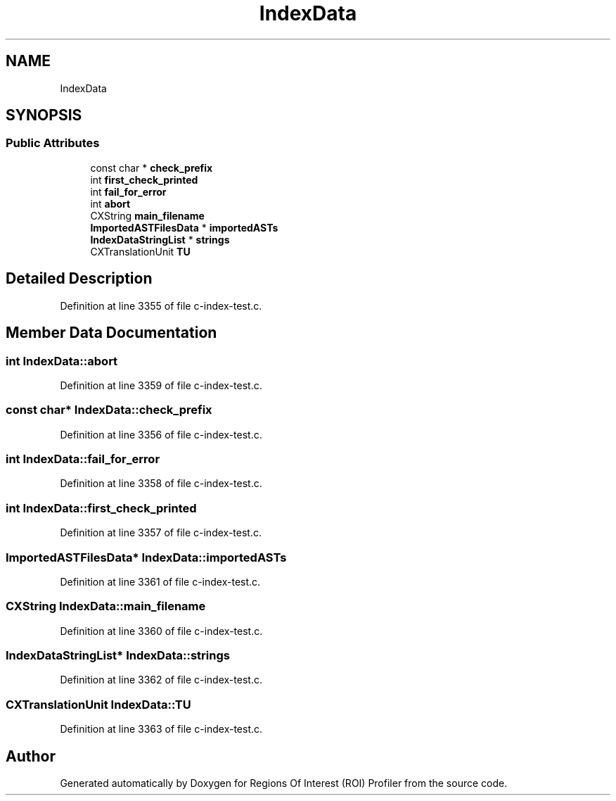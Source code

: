 .TH "IndexData" 3 "Sat Feb 12 2022" "Version 1.2" "Regions Of Interest (ROI) Profiler" \" -*- nroff -*-
.ad l
.nh
.SH NAME
IndexData
.SH SYNOPSIS
.br
.PP
.SS "Public Attributes"

.in +1c
.ti -1c
.RI "const char * \fBcheck_prefix\fP"
.br
.ti -1c
.RI "int \fBfirst_check_printed\fP"
.br
.ti -1c
.RI "int \fBfail_for_error\fP"
.br
.ti -1c
.RI "int \fBabort\fP"
.br
.ti -1c
.RI "CXString \fBmain_filename\fP"
.br
.ti -1c
.RI "\fBImportedASTFilesData\fP * \fBimportedASTs\fP"
.br
.ti -1c
.RI "\fBIndexDataStringList\fP * \fBstrings\fP"
.br
.ti -1c
.RI "CXTranslationUnit \fBTU\fP"
.br
.in -1c
.SH "Detailed Description"
.PP 
Definition at line 3355 of file c\-index\-test\&.c\&.
.SH "Member Data Documentation"
.PP 
.SS "int IndexData::abort"

.PP
Definition at line 3359 of file c\-index\-test\&.c\&.
.SS "const char* IndexData::check_prefix"

.PP
Definition at line 3356 of file c\-index\-test\&.c\&.
.SS "int IndexData::fail_for_error"

.PP
Definition at line 3358 of file c\-index\-test\&.c\&.
.SS "int IndexData::first_check_printed"

.PP
Definition at line 3357 of file c\-index\-test\&.c\&.
.SS "\fBImportedASTFilesData\fP* IndexData::importedASTs"

.PP
Definition at line 3361 of file c\-index\-test\&.c\&.
.SS "CXString IndexData::main_filename"

.PP
Definition at line 3360 of file c\-index\-test\&.c\&.
.SS "\fBIndexDataStringList\fP* IndexData::strings"

.PP
Definition at line 3362 of file c\-index\-test\&.c\&.
.SS "CXTranslationUnit IndexData::TU"

.PP
Definition at line 3363 of file c\-index\-test\&.c\&.

.SH "Author"
.PP 
Generated automatically by Doxygen for Regions Of Interest (ROI) Profiler from the source code\&.
